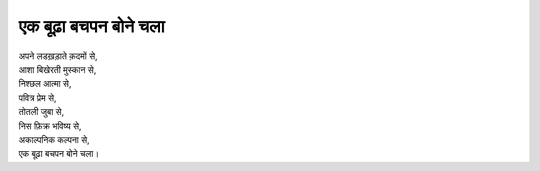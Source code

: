 ==================
एक बूढ़ा बचपन बोने चला
==================

| अपने लडख़ड़ाते क़दमों से,
| आशा बिखेरती मुस्कान से,
| निश्छल आत्मा से,
| पवित्र प्रेम से,
| तोतली जुबा से,
| निस फ़िक्र भविष्य से,
| अकाल्पनिक कल्पना से,
| एक बूढ़ा बचपन बोने चला।

